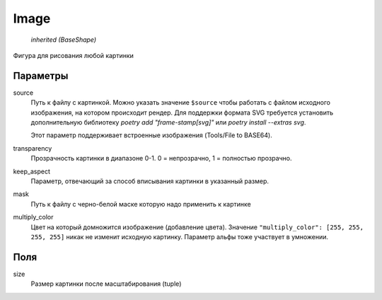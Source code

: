 Image
-----

    `inherited (BaseShape)`

Фигура для рисования любой картинки

.. image:: ../images/shape-image.png
   :alt: Grid Shape

Параметры
=========

source
    Путь к файлу с картинкой. Можно указать значение ``$source`` чтобы работать с файлом исходного изображения,
    на котором происходит рендер.
    Для поддержки формата SVG требуется установить дополнительную библиотеку `poetry add "frame-stamp[svg]"` или `poetry install --extras svg`.

    Этот параметр поддерживает встроенные изображения (Tools/File to BASE64).

transparency
    Прозрачность картинки в диапазоне 0-1. 0 = непрозрачно, 1 = полностью прозрачно.

keep_aspect
    Параметр, отвечающий за способ вписывания картинки в указанный размер.

mask
    Путь к файлу с черно-белой маске которую надо применить к картинке

multiply_color
    Цвет на который домножится изображение (добавление цвета).
    Значение ``"multiply_color": [255, 255, 255, 255]`` никак не изменит исходную картинку.
    Параметр альфы тоже участвует в умножении.

Поля
====

size
    Размер картинки после масштабирования (tuple)
